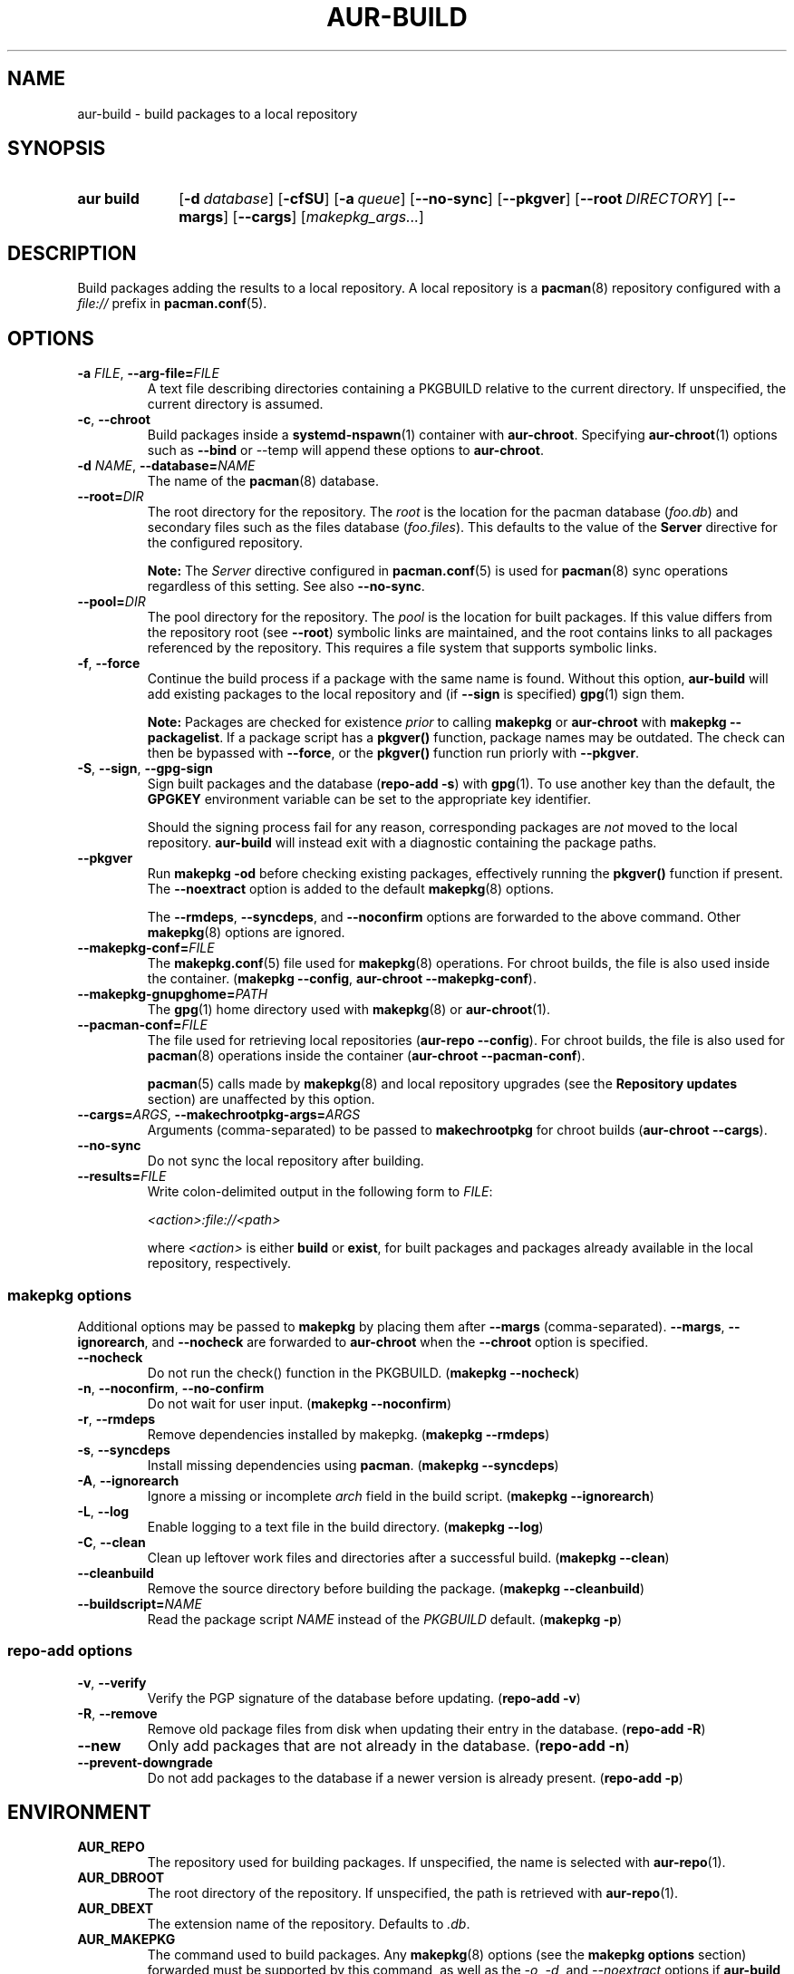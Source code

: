 .TH AUR\-BUILD 1 2022-07-12 AURUTILS
.SH NAME
aur\-build \- build packages to a local repository
.
.SH SYNOPSIS
.SY "aur build"
.OP \-d database
.OP \-cfSU
.OP \-a queue
.OP \-\-no\-sync
.OP \-\-pkgver
.OP \-\-root DIRECTORY
.OP \-\-margs
.OP \-\-cargs
.RI [ makepkg_args... ]
.YS
.
.SH DESCRIPTION
Build packages adding the results to a local repository.
.
A local repository is a
.BR pacman (8)
repository configured with a
.I file://
prefix in
.BR pacman.conf (5).
.
.SH OPTIONS
.TP
.BI \-a " FILE" "\fR,\fP \-\-arg\-file=" FILE
A text file describing directories containing a PKGBUILD relative to
the current directory. If unspecified, the current directory is
assumed.
.
.TP
.BR \-c ", " \-\-chroot
Build packages inside a
.BR systemd\-nspawn (1)
container with
.BR aur\-chroot .
Specifying
.BR aur\-chroot (1)
options such as
.B \-\-bind
or
\-\-temp
will append these options to
.BR aur\-chroot .
.
.TP
.BI \-d " NAME" "\fR,\fP \-\-database=" NAME
The name of the
.BR pacman (8)
database.
.
.TP
.BI \-\-root= DIR
The root directory for the repository. The
.I root
is the location for the pacman database
.RI ( foo.db )
and secondary files such as the files database
.RI ( foo.files ).
This defaults to the value of the
.B Server
directive for the configured repository.
.IP
.B Note:
The
.I Server
directive configured in
.BR pacman.conf (5)
is used for
.BR pacman (8)
sync operations regardless of this setting. See also
.BR \-\-no\-sync .
.
.TP
.BI \-\-pool= DIR
The pool directory for the repository. The
.I pool
is the location for built packages.
If this value differs from the repository root (see
.BR \-\-root )
symbolic links are maintained, and the root contains links to
all packages referenced by the repository. This requires a file
system that supports symbolic links.
.
.TP
.BR \-f ", " \-\-force
Continue the build process if a package with the same name is
found. Without this option,
.B aur\-build
will add existing packages to the local repository and (if
.B \-\-sign
is specified)
.BR gpg (1)
sign them.
.IP
.B Note:
Packages are checked for existence
.I prior
to calling
.B makepkg
or
.B aur\-chroot
with
.BR "makepkg \-\-packagelist" .
If a package script has a
.B pkgver()
function, package names may be outdated.  The check can then be bypassed
with
.BR \-\-force ,
or the
.B pkgver()
function run priorly with
.BR \-\-pkgver .
.
.TP
.BR \-S ", " \-\-sign ", " \-\-gpg\-sign
Sign built packages and the database
.RB ( "repo\-add \-s" )
with
.BR gpg (1).
To use another key than the default, the
.B GPGKEY
environment variable can be set to the appropriate key identifier.
.IP
Should the signing process fail for any reason, corresponding packages are
.I not
moved to the local repository.
.B aur\-build
will instead exit with a diagnostic containing the package paths.
.
.TP
.BR \-\-pkgver
Run
.B "makepkg \-od"
before checking existing packages, effectively running the
.B pkgver()
function if present. The
.BR \-\-noextract
option is added to the default
.BR makepkg (8)
options.
.IP
The
.BR \-\-rmdeps ,
.BR \-\-syncdeps ,
and
.BR \-\-noconfirm
options are forwarded to the above command. Other
.BR makepkg (8)
options are ignored.
.
.TP
.BI \-\-makepkg\-conf= FILE
The
.BR makepkg.conf (5)
file used for
.BR makepkg (8)
operations. For chroot builds, the file is also used inside the container.
.RB ( makepkg " " \-\-config ", " aur\-chroot " " \-\-makepkg\-conf ).
.
.TP
.BI \-\-makepkg\-gnupghome= PATH
The
.BR gpg (1)
home directory used with
.BR makepkg (8)
or
.BR aur\-chroot (1).
.
.TP
.BI \-\-pacman\-conf= FILE
The file used for retrieving local repositories
.RB ( aur\-repo " " \-\-config ).
For chroot builds, the file is also used for
.BR pacman (8)
operations inside the container
.RB ( aur\-chroot " " \-\-pacman\-conf ).
.IP
.BR pacman (5)
calls made by
.BR makepkg (8)
and local repository upgrades (see the
.B Repository updates
section)
are unaffected by this option.
.
.TP
.BI \-\-cargs= ARGS "\fR,\fP \-\-makechrootpkg\-args=" ARGS
Arguments (comma-separated) to be passed to
.B makechrootpkg
for chroot builds
.RB ( aur\-chroot " " \-\-cargs ).
.
.TP
.BR \-\-no\-sync
Do not sync the local repository after building.
.
.TP
.BI \-\-results= FILE
Write colon-delimited output in the following form to
.IR FILE :
.IP
.I <action>:file://<path>
.IP
where
.I <action>
is either
.BR build
or
.BR exist ,
for built packages and packages already available in the local
repository, respectively.
.
.SS makepkg options
Additional options may be passed to
.B makepkg
by placing them after
.B \-\-margs
(comma-separated).
.BR \-\-margs ,
.BR \-\-ignorearch ,
and
.B \-\-nocheck
are forwarded to
.BR aur\-chroot
when the
.B \-\-chroot
option is specified.
.
.TP
.BR \-\-nocheck
Do not run the check() function in the PKGBUILD.
.RB ( makepkg " " \-\-nocheck )
.
.TP
.BR \-n ", " \-\-noconfirm ", " \-\-no\-confirm
Do not wait for user input.
.RB ( makepkg " " \-\-noconfirm )
.
.TP
.BR \-r ", " \-\-rmdeps
Remove dependencies installed by makepkg.
.RB ( makepkg " " \-\-rmdeps )
.
.TP
.BR \-s ", " \-\-syncdeps
Install missing dependencies using
.BR pacman .
.RB ( makepkg " " \-\-syncdeps )
.
.TP
.BR \-A ", " \-\-ignorearch
Ignore a missing or incomplete
.I arch
field in the build script.
.RB ( makepkg " " \-\-ignorearch )
.
.TP
.BR \-L ", " \-\-log
Enable logging to a text file in the build directory.
.RB ( makepkg " " \-\-log )
.
.TP
.BR -C ", " \-\-clean
Clean up leftover work files and directories after a successful build.
.RB ( makepkg " " \-\-clean )
.
.TP
.BR \-\-cleanbuild
Remove the source directory before building the package.
.RB ( "makepkg \-\-cleanbuild" )
.
.TP
.BI \-\-buildscript= NAME
Read the package script
.I NAME
instead of the
.I PKGBUILD
default.
.RB ( makepkg " " \-p )
.
.SS repo\-add options
.TP
.BR \-v ", " \-\-verify
Verify the PGP signature of the database before
updating.
.RB ( repo\-add " " \-v )
.
.TP
.BR \-R ", " \-\-remove
Remove old package files from disk when updating their entry in the
database.
.RB ( repo\-add " " \-R )
.
.TP
.BR \-\-new
Only add packages that are not already in the database.
.RB ( repo\-add " " \-n )
.
.TP
.BR \-\-prevent\-downgrade
Do not add packages to the database if a newer version is already
present.
.RB ( repo\-add " " \-p )
.
.SH ENVIRONMENT
.TP
.B AUR_REPO
The repository used for building packages. If unspecified, the name is
selected with
.BR aur\-repo (1).
.
.TP
.B AUR_DBROOT
The root directory of the repository. If unspecified, the path is
retrieved with
.BR aur\-repo (1).
.
.TP
.B AUR_DBEXT
The extension name of the repository. Defaults to
.IR .db .
.
.TP
.B AUR_MAKEPKG
The command used to build packages. Any
.BR makepkg (8)
options (see the
.B makepkg options
section) forwarded must be supported by this command, as well as the
.IR \-o ,
.IR \-d ,
and
.I \-\-noextract
options if
.B aur\-build \-\-pkgver
is used.
.
.TP
.B AUR_MAKEPKG_GNUPGHOME
Directory where the 
.BR gpg (1)
keyring for usage with
.BR makepkg (8)
or
.BR aur\-chroot (1)
is stored. This variable takes precedence over
.BR GNUPGHOME .
.
.B AUR_BUILD_PKGLIST
The command used to check for built packages in the local
repository. Defaults to
.BR "aur build\-\-pkglist" .
Compared to
.BR "makepkg \-\-packagelist" ,
the default command runs faster by not linting the
.IR PKGBUILD .
.
.TP
.B AUR_GPG
The command used to sign packages. The arguments
.BR \-\-batch ,
.BR \-\-detach\-sign ,
and
.BR \-\-no\-armor
must be supported by this command.
.
.TP
.B AUR_REPO_ADD
The command used to update the local repository. Any
.BR repo\-add (8)
options (see the
.B repo\-add options
section) forwarded must be supported by this command.
.
.TP
.B AUR_PACMAN_AUTH
A command prefix for running
.BR pacman (8)
as root. If unset,
.BR sudo (8)
is used. See also
.B PACMAN_AUTH
in
.BR makepkg.conf (5).
.
.TP
.B GNUPGHOME
Directory where the gpg keyring for signing built packages and the
database file is stored.
.
.TP
.B GPGKEY
The GPG key used for signing packages. This environment variable is
respected by
.B aur\-build
and
.BR repo\-add .
When the variable is set in
.BR makepkg.conf (5),
is it only respected by
.BR makepkg .
.
.TP
.B TMPDIR
The directory for temporary files. (This includes intermediary storage
of built packages, defaulting to
.IR /var/tmp .)
.
.SH NOTES
.SS Repository updates
When building on the host (outside of a container), installed packages in the
local repository are upgraded to the latest available version by running
.BI "pacsync " <repository>
followed by
.BI "pacman \-S \-\-noconfirm " <repository>/<upgrades...> \fR.
This is comparable to
.BR "makepkg \-i" ,
except that only priorly installed packages are upgraded to a new version.
.
.SS Using a dedicated build user
While using a dedicated user for the build process does not increase
security (beyond protecting against packaging errors that write to
.IR $HOME ),
it may be useful when the local repository will be accessible to
multiple users, or as a way to avoid password prompts. Note that such
a user must be unprivileged; as of pacman 4.2,
.BR makepkg (8)
may not run directly as root.
.PP
New users may be created with
.BR useradd (8)
as follows:
.PP
.EX
    # useradd build \-\-system \-\-home\-dir /var/cache/aurbuild \-\-create\-home
.EE
.PP
Because dependency resolution is not replicated and left to
.BR makepkg (8)
(see
.B handle_deps()
in
.BR /usr/bin/makepkg )
the
.I aurbuild
user should be allowed to run
.BR pacman (8)
with elevated privileges.
.PP
For example, create the
.I /etc/sudoers.d/10_build
file with the following contents:
.PP
.EX
    aurbuild ALL = (root) NOPASSWD: /usr/bin/pacman, /usr/bin/pacsync
.EE
.PP
The following
.B aur\-build
options require root access:
.BR \-\-syncdeps ,
.BR \-\-rmdeps ,
.BR \-\-chroot .
Root access are also required for
.BR pacsync (1)
and
.BR "pacman \-S" ,
unless the
.B \-\-nosync
or
.B \-\-chroot
options are specified.
.PP
.BR aur\-build (1)
and related programs such as
.BR aur\-sync (1)
can now run as the new
.I aurbuild
user.
For example:
.PP
.EX
    $ sudo -u aurbuild -i
    $ git clone https://aur.archlinux.org/mypackage.git
    $ cd mypackage
    $ aur build \-d custom
.EE
.PP
Any created files in the local repository (such as packages,
signatures and database files) will be owned by the
.I aurbuild
user and group.
.PP
To exchange files between the build user and a regular user,
.BR setfacl (1)
may be used. For example, assume the directory
.I /home/custompkgs
is owned by
.IR $USER:USER ,
and that read/write access should be given to the
.I aurbuild
user. The following commands set the default permissions for this directory
and modifies any existing permissions, respectively:
.PP
.EX
    $ setfacl \-dm 'g:aurbuild:rwX' \-Rm g:aurbuild:rwX \-\- /home/custompkgs
.EE
.PP
See also
.B Avoiding password prompts
in
.BR aur\-chroot (1).
.
.SS PKGBUILD signatures
GPG signatures defined in the
.B validpgpkeys
array may be automatically retrieved by setting the
.I auto\-key\-retrieve
option in
.BR gpg.conf .
Note that this option only works with signatures that include an
issuer fingerprint. See
.B \-\-auto\-key\-retrieve
in
.BR gpg (1)
for details.
.
.SS Signing packages unattended
By default,
.BR gpg (1)
will cache passphrases for a duration set by the
.B default-cache-ttl
option. If extending this duration is not desired, the passphrase can be
cached manually with
.B gpg\-preset\-passphrase
before running
.BR aur\-build (1).
.PP
The duration of the cached passphrase is set by the
.B max\-cache\-ttl
option, which defaults to 2 hours. See
.BR gpg\-preset\-passphrase (1)
for details.

.SS Rebuilding packages against updated dependencies
It is sometimes required to rebuild packages when their dependencies
are updated, for example in the case of dynamic library linking.  To
detect which packages require a rebuild, the
.UR https://\:github.com/\:maximbaz/\:rebuild-detector
rebuild-detector
.UE
package can be used.
.PP
To propagate rebuilt packages to clients,
.B pkgver
should be increased beforehand, e.g. with
.BR setconf (1).
.
.SS Installing dependencies with makepkg
If
.B \-\-syncdeps
is specified, package dependencies are installed with
.BR "makepkg \-s" .
.B makepkg
uses the
.B pacman \-S \-\-asdeps
command for this purpose.  Other pacman options can be specified with a
wrapper script and the
.B PACMAN
environment variable. See
.B ENVIRONMENT VARIABLES
in
.BR makepkg (8)
for details.
.
.SS Thread safety
.B aur\-build
builds and signs packages inside a private directory located in
.IR /var/tmp .
On success, packages and their signatures are moved with
.BR mv (1),
which is atomic if the local repository is on the same file system as
.BR /var/tmp .
.BR makepkg (8)
may still write to the
.B PKGBUILD
in a shared directory, for example when a
.I pkgver()
function is available. Because of this, it is advised to split the
argument file
.RB ( "\-a FILE" )
into independent arguments, or increase the number of jobs with
.B MAKEFLAGS
per
.BR makepkg.conf (5).
.
.SH BUGS
Databases are built with
.B LANG=C
to avoid libalpm from skipping entries if the locale is not set
(FS#49342).
.PP
Packages are signed manually with
.B "gpg \-\-batch \-\-detach\-sign \-\-no\-armor"
since chroot builds have no access to
.I pinenentry
variables, and to allow signing existing packages without signature.
.PP
.BR pacman (8)
has a size-limit of 25\~MiB for databases. The use of larger databases
may result in an
.B expected download size exceeded
error. To avoid this issue, compress the database with
.BR gzip (1).
See
.UR https://\:git.archlinux.org/\:pacman.git/\:commit/\:?id=\:6dc71926f9b16ebcf11b924941092d6eab204224
.UE
for details.
.PP
While
.BR pacman (8)
options can be passed to
.B makepkg \-s
.RB ( "aur\-build \-\-syncdeps" )
by setting the
.B PACMAN
environment variable, the value of
.B pacman \-\-dbpath
is fixed.
.
.SH SEE ALSO
.ad l
.nh
.BR aur (1),
.BR aur\-chroot (1),
.BR aur\-repo (1),
.BR makepkg.conf (5),
.BR pacman.conf (5),
.BR sudoers (5),
.BR makepkg (8),
.BR pacman (8),
.BR repo\-add (8),
.BR sudo (8)
.
.SH AUTHORS
.MT https://github.com/AladW
Alad Wenter
.ME
.
.\" vim: set textwidth=72:

